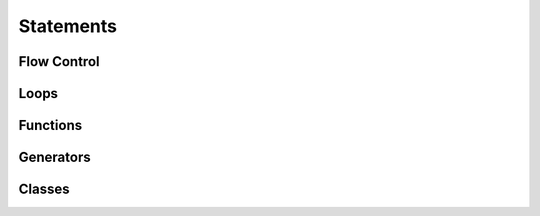 ==========
Statements
==========

Flow Control
============

Loops
=====

Functions
=========

Generators
==========

Classes
=======
